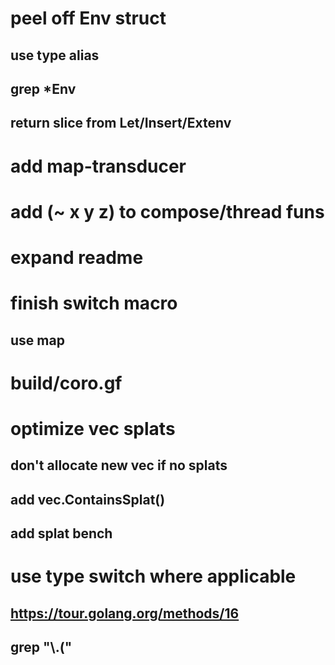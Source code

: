 * peel off Env struct
** use type alias
** grep *Env
** return slice from Let/Insert/Extenv
* add map-transducer
* add (~ x y z) to compose/thread funs
* expand readme
* finish switch macro
** use map
* build/coro.gf
* optimize vec splats
** don't allocate new vec if no splats
** add vec.ContainsSplat()
** add splat bench
* use type switch where applicable
** https://tour.golang.org/methods/16
** grep "\.("
